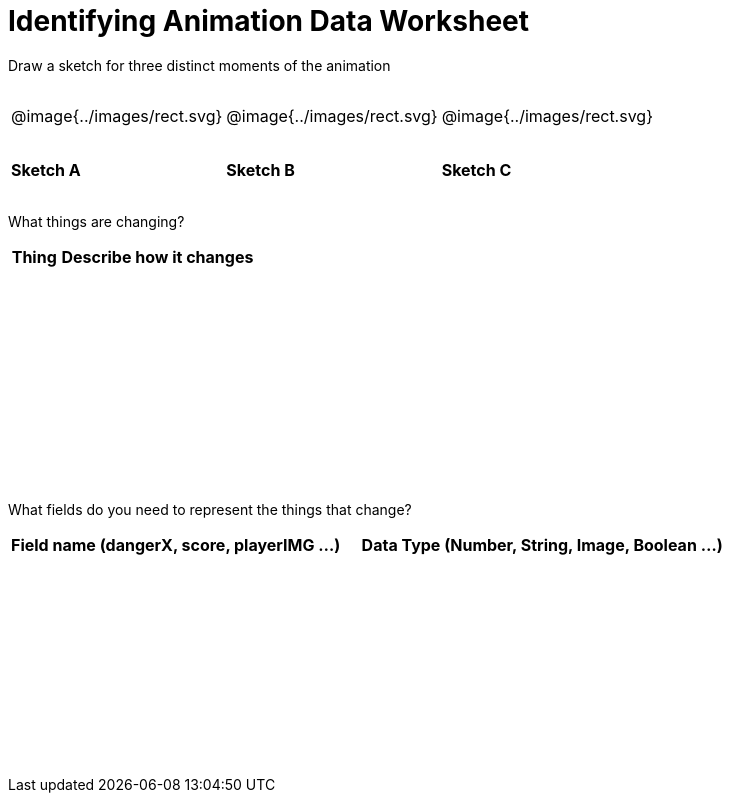 = Identifying Animation Data Worksheet

++++
<style>
td img { padding: 0px; }
tbody td { height: 6ex; }
</style>
++++

[.recipe_title]
Draw a sketch for three distinct moments of the animation

[cols="^1a,^1a,^1a"]
|===
| @image{../images/rect.svg}
| @image{../images/rect.svg}
| @image{../images/rect.svg}

| *Sketch A*
| *Sketch B*
| *Sketch C*

|===

[.recipe_title]
What things are changing?

[cols="^1a,^4a",options="header"]
|===
| Thing | Describe how it changes
| |
| |
| |
| |
|===

[.recipe_title]
What fields do you need to represent the things that change?

[cols="5a,6a",options="header"]
|===
| Field name (dangerX, score, playerIMG ...)
| Data Type (Number, String, Image, Boolean ...)

| |
| |
| |
| |
|===

